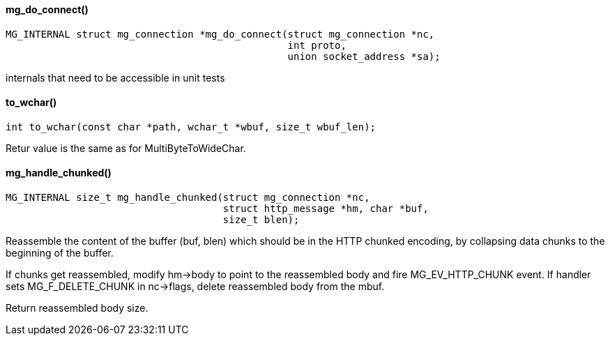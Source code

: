 ==== mg_do_connect()

[source,c]
----
MG_INTERNAL struct mg_connection *mg_do_connect(struct mg_connection *nc,
                                                int proto,
                                                union socket_address *sa);
----
internals that need to be accessible in unit tests 

==== to_wchar()

[source,c]
----
int to_wchar(const char *path, wchar_t *wbuf, size_t wbuf_len);
----
Retur value is the same as for MultiByteToWideChar. 

==== mg_handle_chunked()

[source,c]
----
MG_INTERNAL size_t mg_handle_chunked(struct mg_connection *nc,
                                     struct http_message *hm, char *buf,
                                     size_t blen);
----
Reassemble the content of the buffer (buf, blen) which should be
in the HTTP chunked encoding, by collapsing data chunks to the
beginning of the buffer.

If chunks get reassembled, modify hm->body to point to the reassembled
body and fire MG_EV_HTTP_CHUNK event. If handler sets MG_F_DELETE_CHUNK
in nc->flags, delete reassembled body from the mbuf.

Return reassembled body size. 

